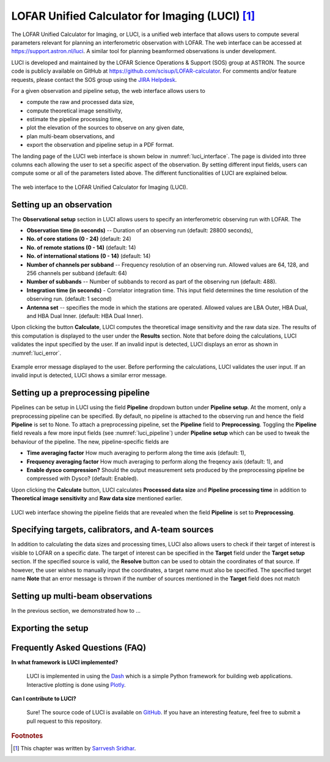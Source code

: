 LOFAR Unified Calculator for Imaging (LUCI) [#f1]_
==================================================

The LOFAR Unified Calculator for Imaging, or LUCI, is a unified web interface that allows users to compute several parameters relevant for planning an interferometric observation with LOFAR. The web interface can be accessed at `https://support.astron.nl/luci <https://support.astron.nl/luci/>`_. A similar tool for planning beamformed observations is under development. 

LUCI is developed and maintained by the LOFAR Science Operations & Support (SOS) group at ASTRON. The source code is publicly available on GitHub at `https://github.com/scisup/LOFAR-calculator <https://github.com/scisup/LOFAR-calculator>`_. For comments and/or feature requests, please contact the SOS group using the `JIRA Helpdesk <https://support.astron.nl/rohelpdesk>`_.

For a given observation and pipeline setup, the web interface allows users to

+ compute the raw and processed data size,
+ compute theoretical image sensitivity,
+ estimate the pipeline processing time,
+ plot the elevation of the sources to observe on any given date, 
+ plan multi-beam observations, and
+ export the observation and pipeline setup in a PDF format.

The landing page of the LUCI web interface is shown below in :numref:`luci_interface`. The page is divided into three columns each allowing the user to set a specific aspect of the observation. By setting different input fields, users can compute some or all of the parameters listed above. The different functionalities of LUCI are explained below. 

.. _luci_interface:

.. figure:: figures/luci_interface.png
   :align: center
   
   The web interface to the LOFAR Unified Calculator for Imaging (LUCI).

-------------------------
Setting up an observation
-------------------------

The **Observational setup** section in LUCI allows users to specify an interferometric observing run with LOFAR. The 

+ **Observation time (in seconds)** -- Duration of an observing run (default: 28800 seconds),
+ **No. of core stations (0 - 24)** (default: 24)
+ **No. of remote stations (0 - 14)** (default: 14)
+ **No. of international stations (0 - 14)** (default: 14)
+ **Number of channels per subband** -- Frequency resolution of an observing run. Allowed values are 64, 128, and 256 channels per subband (default: 64)
+ **Number of subbands** -- Number of subbands to record as part of the observing run (default: 488).
+ **Integration time (in seconds)** - Correlator integration time. This input field determines the time resolution of the observing run. (default: 1 second)
+ **Antenna set** -- specifies the mode in which the stations are operated. Allowed values are LBA Outer, HBA Dual, and HBA Dual Inner. (default: HBA Dual Inner).

Upon clicking the button **Calculate**, LUCI computes the theoretical image sensitivity and the raw data size. The results of this computation is displayed to the user under the **Results** section. Note that before doing the calculations, LUCI validates the input specified by the user. If an invalid input is detected, LUCI displays an error as shown in :numref:`luci_error`.

.. _luci_error:

.. figure:: figures/luci_error.png
   :align: center
   
   Example error message displayed to the user. Before performing the calculations, LUCI validates the user input. If an invalid input is detected, LUCI shows a similar error message.

-----------------------------------
Setting up a preprocessing pipeline
-----------------------------------

Pipelines can be setup in LUCI using the field **Pipeline** dropdown button under **Pipeline setup**. At the moment, only a preprocessing pipeline can be specified. By default, no pipeline is attached to the observing run and hence the field **Pipeline** is set to None. To attach a preprocessing pipeline, set the **Pipeline** field to **Preprocessing**. Toggling the **Pipeline** field reveals a few more input fields (see :numref:`luci_pipeline`) under **Pipeline setup** which can be used to tweak the behaviour of the pipeline. The new, pipeline-specific fields are 

+ **Time averaging factor** How much averaging to perform along the time axis (default: 1),
+ **Frequency averaging factor** How much averaging to perform along the freqency axis (default: 1), and
+ **Enable dysco compression?** Should the output measurement sets produced by the preprocessing pipeline be compressed with Dysco? (default: Enabled).

Upon clicking the **Calculate** button, LUCI calculates **Processed data size** and **Pipeline processing time** in addition to **Theoretical image sensitivity** and **Raw data size** mentioned earlier.

.. _luci_pipeline:

.. figure:: figures/luci_pipeline.png
   :align: center
   
   LUCI web interface showing the pipeline fields that are revealed when the field **Pipeline** is set to **Preprocessing**.

.. _target_setup:

---------------------------------------------------
Specifying targets, calibrators, and A-team sources
---------------------------------------------------

In addition to calculating the data sizes and processing times, LUCI also allows users to check if their target of interest is visible to LOFAR on a specific date. The target of interest can be specified in the **Target** field under the **Target setup** section. If the specified source is valid, the **Resolve** button can be used to obtain the coordinates of that source. If however, the user wishes to manually input the coordinates, a target name must also be specified. The specified target name **Note** that an error message is thrown if the number of sources mentioned in the **Target** field does not match 

----------------------------------
Setting up multi-beam observations
----------------------------------

In the previous section, we demonstrated how to ...

-------------------
Exporting the setup
-------------------

--------------------------------
Frequently Asked Questions (FAQ)
--------------------------------

**In what framework is LUCI implemented?**

    LUCI is implemented in using the `Dash <https://github.com/plotly/dash>`_ which is a simple Python framework for building web applications. Interactive plotting is done using `Plotly <https://github.com/plotly/plotly.py>`_.

**Can I contribute to LUCI?**

    Sure! The source code of LUCI is available on `GitHub <https://github.com/scisup/LOFAR-calculator>`_. If you have an interesting feature, feel free to submit a pull request to this repository.

.. rubric:: Footnotes

.. [#f1] This chapter was written by `Sarrvesh Sridhar <mailto:sarrvesh@astron.nl>`_.
